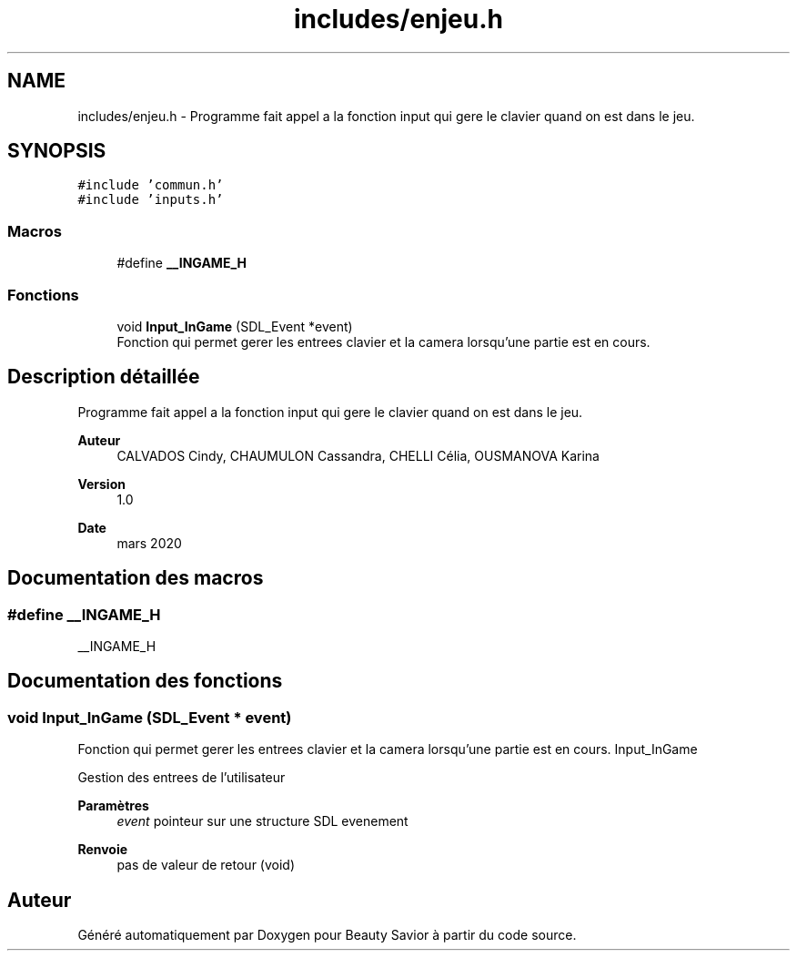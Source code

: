 .TH "includes/enjeu.h" 3 "Dimanche 5 Avril 2020" "Version 0.1" "Beauty Savior" \" -*- nroff -*-
.ad l
.nh
.SH NAME
includes/enjeu.h \- Programme fait appel a la fonction input qui gere le clavier quand on est dans le jeu\&.  

.SH SYNOPSIS
.br
.PP
\fC#include 'commun\&.h'\fP
.br
\fC#include 'inputs\&.h'\fP
.br

.SS "Macros"

.in +1c
.ti -1c
.RI "#define \fB__INGAME_H\fP"
.br
.in -1c
.SS "Fonctions"

.in +1c
.ti -1c
.RI "void \fBInput_InGame\fP (SDL_Event *event)"
.br
.RI "Fonction qui permet gerer les entrees clavier et la camera lorsqu'une partie est en cours\&. "
.in -1c
.SH "Description détaillée"
.PP 
Programme fait appel a la fonction input qui gere le clavier quand on est dans le jeu\&. 


.PP
\fBAuteur\fP
.RS 4
CALVADOS Cindy, CHAUMULON Cassandra, CHELLI Célia, OUSMANOVA Karina 
.RE
.PP
\fBVersion\fP
.RS 4
1\&.0 
.RE
.PP
\fBDate\fP
.RS 4
mars 2020 
.RE
.PP

.SH "Documentation des macros"
.PP 
.SS "#define __INGAME_H"
__INGAME_H 
.SH "Documentation des fonctions"
.PP 
.SS "void Input_InGame (SDL_Event * event)"

.PP
Fonction qui permet gerer les entrees clavier et la camera lorsqu'une partie est en cours\&. Input_InGame
.PP
Gestion des entrees de l'utilisateur 
.PP
\fBParamètres\fP
.RS 4
\fIevent\fP pointeur sur une structure SDL evenement 
.RE
.PP
\fBRenvoie\fP
.RS 4
pas de valeur de retour (void) 
.RE
.PP

.SH "Auteur"
.PP 
Généré automatiquement par Doxygen pour Beauty Savior à partir du code source\&.
